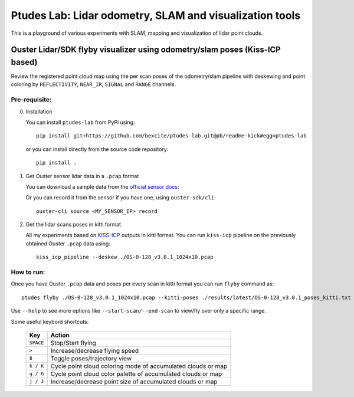 =========================================================
Ptudes Lab: Lidar odometry, SLAM and visualization tools
=========================================================

This is a playground of various experiments with SLAM, mapping and visualization
of lidar point clouds.

Ouster Lidar/SDK flyby visualizer using odometry/slam poses (Kiss-ICP based)
----------------------------------------------------------------------------

Review the registered point cloud map using the per scan poses of the
odometry/slam pipeline with deskewing and point coloring by ``REFLECTIVITY``,
``NEAR_IR``, ``SIGNAL`` and ``RANGE`` channels.

.. figure:: https://github.com/bexcite/ptudes-lab/raw/pb/readme-kick/docs/images/flyby.png

Pre-requisite:
~~~~~~~~~~~~~~

0. Installation

   You can install ``ptudes-lab`` from PyPi using::

      pip install git+https://github.com/bexcite/ptudes-lab.git@pb/readme-kick#egg=ptudes-lab

   or you can install directly from the source code repository::

      pip install .

1. Get Ouster sensor lidar data in a ``.pcap`` format

   You can download a sample data from the `official sensor docs`_:

   Or you can record it from the sensor if you have one, using ``ouster-sdk/cli``::

      ouster-cli source <MY_SENSOR_IP> record

2. Get the lidar scans poses in kitti format

   All my experiments based on `KISS-ICP`_ outputs in kitti format. You can run
   ``kiss-icp`` pipeline on the previously obtained Ouster ``.pcap`` data using::

      kiss_icp_pipeline --deskew ./OS-0-128_v3.0.1_1024x10.pcap

.. _official sensor docs: https://static.ouster.dev/sensor-docs/#sample-data
.. _KISS-ICP: https://github.com/PRBonn/kiss-icp

How to run:
~~~~~~~~~~~

Once you have Ouster ``.pcap`` data and poses per every scan in kitti format you
can run ``flyby`` command as::

    ptudes flyby ./OS-0-128_v3.0.1_1024x10.pcap --kitti-poses ./results/latest/OS-0-128_v3.0.1_poses_kitti.txt

Use ``--help`` to see more options like ``--start-scan/--end-scan`` to view/fly over only a specific range.

Some useful keybord shortcuts:

    ==============  =============================================================
        Key         Action
    ==============  =============================================================
    ``SPACE``       Stop/Start flying
    ``>``           Increase/decrease flying speed
    ``8``           Toggle poses/trajectory view
    ``k / K``       Cycle point cloud coloring mode of accumulated clouds or map
    ``g / G``       Cycle point cloud color palette of accumulated clouds or map
    ``j / J``       Increase/decrease point size of accumulated clouds or map
    ==============  =============================================================

